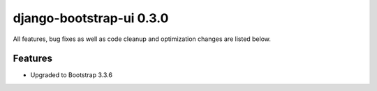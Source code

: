 django-bootstrap-ui 0.3.0
=========================

All features, bug fixes as well as code cleanup and optimization changes are listed below.

Features
--------

* Upgraded to Bootstrap 3.3.6
